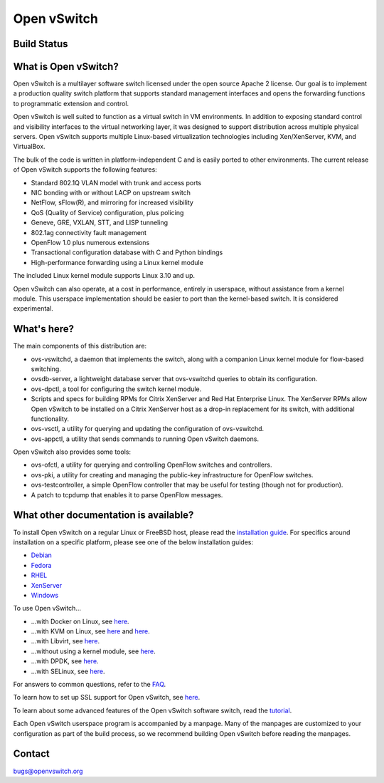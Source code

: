 ============
Open vSwitch
============

Build Status
------------

.. image:: https://travis-ci.org/openvswitch/ovs.png
    :target: https://travis-ci.org/openvswitch/ovs

What is Open vSwitch?
---------------------

Open vSwitch is a multilayer software switch licensed under the open source
Apache 2 license.  Our goal is to implement a production quality switch
platform that supports standard management interfaces and opens the forwarding
functions to programmatic extension and control.

Open vSwitch is well suited to function as a virtual switch in VM environments.
In addition to exposing standard control and visibility interfaces to the
virtual networking layer, it was designed to support distribution across
multiple physical servers.  Open vSwitch supports multiple Linux-based
virtualization technologies including Xen/XenServer, KVM, and VirtualBox.

The bulk of the code is written in platform-independent C and is easily ported
to other environments.  The current release of Open vSwitch supports the
following features:

- Standard 802.1Q VLAN model with trunk and access ports
- NIC bonding with or without LACP on upstream switch
- NetFlow, sFlow(R), and mirroring for increased visibility
- QoS (Quality of Service) configuration, plus policing
- Geneve, GRE, VXLAN, STT, and LISP tunneling
- 802.1ag connectivity fault management
- OpenFlow 1.0 plus numerous extensions
- Transactional configuration database with C and Python bindings
- High-performance forwarding using a Linux kernel module

The included Linux kernel module supports Linux 3.10 and up.

Open vSwitch can also operate, at a cost in performance, entirely in userspace,
without assistance from a kernel module.  This userspace implementation should
be easier to port than the kernel-based switch.  It is considered experimental.

What's here?
------------

The main components of this distribution are:

- ovs-vswitchd, a daemon that implements the switch, along with a companion
  Linux kernel module for flow-based switching.
- ovsdb-server, a lightweight database server that ovs-vswitchd queries to
  obtain its configuration.
- ovs-dpctl, a tool for configuring the switch kernel module.
- Scripts and specs for building RPMs for Citrix XenServer and Red Hat
  Enterprise Linux.  The XenServer RPMs allow Open vSwitch to be installed on a
  Citrix XenServer host as a drop-in replacement for its switch, with
  additional functionality.
- ovs-vsctl, a utility for querying and updating the configuration of
  ovs-vswitchd.
- ovs-appctl, a utility that sends commands to running Open vSwitch daemons.

Open vSwitch also provides some tools:

- ovs-ofctl, a utility for querying and controlling OpenFlow switches and
  controllers.
- ovs-pki, a utility for creating and managing the public-key infrastructure
  for OpenFlow switches.
- ovs-testcontroller, a simple OpenFlow controller that may be useful for
  testing (though not for production).
- A patch to tcpdump that enables it to parse OpenFlow messages.

What other documentation is available?
--------------------------------------

To install Open vSwitch on a regular Linux or FreeBSD host, please read the
`installation guide <INSTALL.md>`__. For specifics around installation on a
specific platform, please see one of the below installation guides:

- `Debian <INSTALL.Debian.rst>`__
- `Fedora <INSTALL.Fedora.rst>`__
- `RHEL <INSTALL.RHEL.rst>`__
- `XenServer <INSTALL.XenServer.rst>`__
- `Windows <INSTALL.Windows.rst>`__

To use Open vSwitch...

- ...with Docker on Linux, see `here <INSTALL.Docker.rst>`__.

- ...with KVM on Linux, see `here <INSTALL.rst>`__ and `here
  <INSTALL.KVM.rst>`__.

- ...with Libvirt, see `here <INSTALL.Libvirt.rst>`__.

- ...without using a kernel module, see `here <INSTALL.userspace.rst>`__.

- ...with DPDK, see `here <INSTALL.DPDK.rst>`__.

- ...with SELinux, see `here <INSTALL.SELinux.md>`__.

For answers to common questions, refer to the `FAQ <FAQ.rst>`__.

To learn how to set up SSL support for Open vSwitch, see `here
<INSTALL.SSL.rst>`__.

To learn about some advanced features of the Open vSwitch software switch, read
the `tutorial <tutorial/Tutorial.md>`__.

Each Open vSwitch userspace program is accompanied by a manpage.  Many of the
manpages are customized to your configuration as part of the build process, so
we recommend building Open vSwitch before reading the manpages.

Contact
-------

bugs@openvswitch.org
